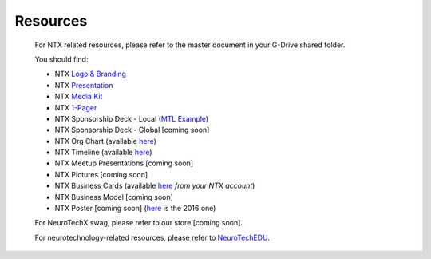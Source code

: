 .. _resources:

Resources
=========

	For NTX related resources, please refer to the master document in your G-Drive shared folder.

	You should find:

	* NTX `Logo & Branding <https://github.com/NeuroTechX/Resource-Kit>`_
	* NTX `Presentation <https://docs.google.com/presentation/d/1iZlaSiczjGCQkyuyuxqRpn-c918x5lWsMSTWffhn2Yc/>`_
	* NTX `Media Kit <http://neurotechx.com/resources/NeuroTechX_Media_Kit.pdf>`_
	* NTX `1-Pager <https://drive.google.com/open?id=0B7bjjfpwAk4acE1FTUVmQXF5N0E>`_
	* NTX Sponsorship Deck - Local (`MTL Example <https://drive.google.com/open?id=0B7bjjfpwAk4acE1FTUVmQXF5N0E>`_)
	* NTX Sponsorship Deck - Global [coming soon]
	* NTX Org Chart (available `here <http://neurotechx.com/resources/NeuroTechX_Media_Kit.pdf>`_)
	* NTX Timeline (available `here <https://drive.google.com/open?id=0B7bjjfpwAk4aWF82Z0Y1QWlGcGs>`_)
	* NTX Meetup Presentations [coming soon]
	* NTX Pictures [coming soon]
	* NTX Business Cards (available `here <https://drive.google.com/a/neurotechx.com/file/d/0B7bjjfpwAk4aTjZKTUJndENsa0k/view?usp=sharing>`_ *from your NTX account*)
	* NTX Business Model [coming soon]
	* NTX Poster [coming soon] (`here <https://drive.google.com/file/d/0B7bjjfpwAk4aUUcwdEtNVFY4cFU/view?usp=sharing>`_ is the 2016 one)

	For NeuroTechX swag, please refer to our store [coming soon].

	For neurotechnology-related resources, please refer to `NeuroTechEDU <http://edu.neurotechx.com>`_.
